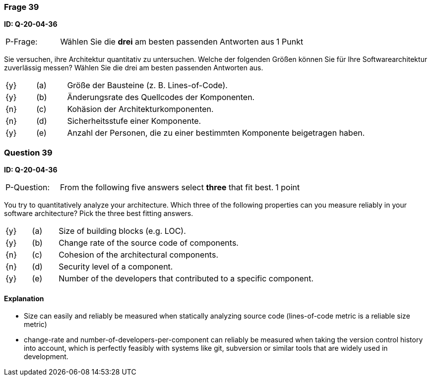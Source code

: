 // tag::DE[]
=== Frage 39
**ID: Q-20-04-36**

[cols="2,8,2", frame=ends, grid=rows]
|===
| P-Frage:
| Wählen Sie die **drei** am besten passenden Antworten aus
| 1 Punkt
|===

Sie versuchen, ihre Architektur quantitativ zu untersuchen.
Welche der folgenden Größen können Sie für Ihre Softwarearchitektur zuverlässig messen?
Wählen Sie die drei am besten passenden Antworten aus.

[cols="1a,1,10", frame=none, grid=none]
|===

| {y}
| (a)
a| Größe der Bausteine (z.{nbsp}B. Lines-of-Code).

| {y}
| (b)
| Änderungsrate des Quellcodes der Komponenten.

| {n}
| (c)
| Kohäsion der Architekturkomponenten.

| {n}
| (d)
| Sicherheitsstufe einer Komponente.

| {y}
| (e)
| Anzahl der Personen, die zu einer bestimmten Komponente beigetragen haben.

|===

// end::DE[]

// tag::EN[]
=== Question 39
**ID: Q-20-04-36**

[cols="2,8,2", frame=ends, grid=rows]
|===
| P-Question:
| From the following five answers select **three** that fit best.
| 1 point
|===

You try to quantitatively analyze your architecture.
Which three of the following properties can you measure reliably in your software architecture?
Pick the three best fitting answers.

[cols="1a,1,10", frame=none, grid=none]
|===

| {y}
| (a)
| Size of building blocks (e.g. LOC).

| {y}
| (b)
| Change rate of the source code of components.

| {n}
| (c)
| Cohesion of the architectural components.

| {n}
| (d)
| Security level of a component.

| {y}
| (e)
| Number of the developers that contributed to a specific component.
|===

// end::EN[]

// tag::EXPLANATION[]
#### Explanation

*  Size can easily and reliably be measured when statically analyzing source code (lines-of-code metric is a reliable size metric)
* change-rate and number-of-developers-per-component can reliably be measured when taking the version control history into account, which is perfectly feasibly with systems like git, subversion or similar tools that are widely used in development.
// end::EXPLANATION[]

